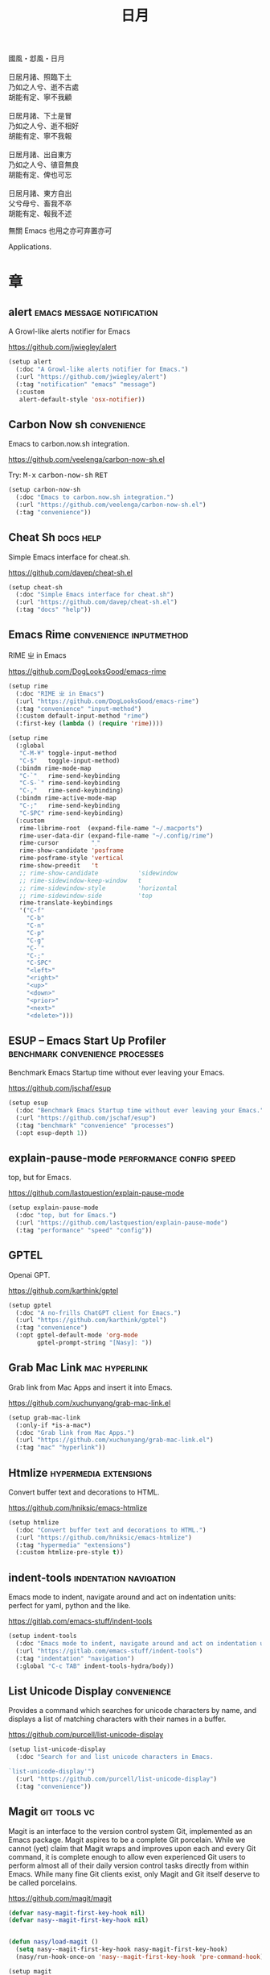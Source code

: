 #+PROPERTY: header-args:emacs-lisp :tangle (concat temporary-file-directory "日月.el") :lexical t
#+title: 日月

#+begin_verse
  國風・邶風・日月

  日居月諸、照臨下土
  乃如之人兮、逝不古處
  胡能有定、寧不我顧

  日居月諸、下土是冒
  乃如之人兮、逝不相好
  胡能有定、寧不我報

  日居月諸、出自東方
  乃如之人兮、徝音無良
  胡能有定、俾也可忘

  日居月諸、東方自出
  父兮母兮、畜我不卒
  胡能有定、報我不述
#+end_verse

無關 Emacs 也用之亦可弃置亦可

Applications.

* 題                                                :noexport:

#+begin_src emacs-lisp :exports none
  ;;; 日月.el --- Nasy's emacs.d application file.  -*- lexical-binding: t; -*-

  ;; Copyright (C) 2022  Nasy

  ;; Author: Nasy <nasyxx@gmail.com>

  ;;; Commentary:

  ;; 無關 Emacs 者也用之亦可弃置亦可

  ;;; Code:
  (cl-eval-when (compile)
    (add-to-list 'load-path (locate-user-emacs-file "桃夭/擊鼓"))
    (add-to-list 'load-path (locate-user-emacs-file "桃夭/風雨"))
    (add-to-list 'load-path (locate-user-emacs-file "桃夭/緑衣"))
    (require '擊鼓)
    (require '風雨)
    (require '風雨時用)
    (require '緑衣)

    (require 'vc-git)

    (sup 'rime t)
    (sup 'request t)
    (sup 'magit t)
    (sup 'openai t)
    (sup 'nasy-emacs-ai t)
    ;; (sup 'mind-wave t)
    (sup 'pdf-tools t)
    (with-no-warnings
      (setq vterm-always-compile-module t))
    (sup 'vterm t))
#+end_src

* 章

** alert                           :emacs:message:notification:

A Growl-like alerts notifier for Emacs

https://github.com/jwiegley/alert

#+begin_src emacs-lisp
  (setup alert
    (:doc "A Growl-like alerts notifier for Emacs.")
    (:url "https://github.com/jwiegley/alert")
    (:tag "notification" "emacs" "message")
    (:custom
     alert-default-style 'osx-notifier))
#+end_src

** Carbon Now sh                                  :convenience:

Emacs to carbon.now.sh integration.

https://github.com/veelenga/carbon-now-sh.el

Try: @@html: <kbd>M-x</kbd> <kbd>carbon-now-sh</kbd> <kbd>RET</kbd>@@

#+begin_src emacs-lisp
  (setup carbon-now-sh
    (:doc "Emacs to carbon.now.sh integration.")
    (:url "https://github.com/veelenga/carbon-now-sh.el")
    (:tag "convenience"))
#+end_src

** Cheat Sh                                         :docs:help:

Simple Emacs interface for cheat.sh.

https://github.com/davep/cheat-sh.el

#+begin_src emacs-lisp
  (setup cheat-sh
    (:doc "Simple Emacs interface for cheat.sh")
    (:url "https://github.com/davep/cheat-sh.el")
    (:tag "docs" "help"))
#+end_src

** Emacs Rime                         :convenience:inputmethod:

RIME ㄓ in Emacs

https://github.com/DogLooksGood/emacs-rime

#+begin_src emacs-lisp
  (setup rime
    (:doc "RIME ㄓ in Emacs")
    (:url "https://github.com/DogLooksGood/emacs-rime")
    (:tag "convenience" "input-method")
    (:custom default-input-method "rime")
    (:first-key (lambda () (require 'rime))))

  (setup rime
    (:global
     "C-M-¥" toggle-input-method
     "C-$"   toggle-input-method)
    (:bindm rime-mode-map
     "C-`"   rime-send-keybinding
     "C-S-`" rime-send-keybinding
     "C-,"   rime-send-keybinding)
    (:bindm rime-active-mode-map
     "C-;"   rime-send-keybinding
     "C-SPC" rime-send-keybinding)
    (:custom
     rime-librime-root  (expand-file-name "~/.macports")
     rime-user-data-dir (expand-file-name "~/.config/rime")
     rime-cursor         "˰"
     rime-show-candidate 'posframe
     rime-posframe-style 'vertical
     rime-show-preedit   't
     ;; rime-show-candidate           'sidewindow
     ;; rime-sidewindow-keep-window   t
     ;; rime-sidewindow-style         'horizontal
     ;; rime-sidewindow-side          'top
     rime-translate-keybindings
     '("C-f"
       "C-b"
       "C-n"
       "C-p"
       "C-g"
       "C-`"
       "C-;"
       "C-SPC"
       "<left>"
       "<right>"
       "<up>"
       "<down>"
       "<prior>"
       "<next>"
       "<delete>")))
#+end_src

** ESUP -- Emacs Start Up Profiler :benchmark:convenience:processes:

Benchmark Emacs Startup time without ever leaving your Emacs.

https://github.com/jschaf/esup

#+begin_src emacs-lisp
  (setup esup
    (:doc "Benchmark Emacs Startup time without ever leaving your Emacs.")
    (:url "https://github.com/jschaf/esup")
    (:tag "benchmark" "convenience" "processes")
    (:opt esup-depth 1))
#+end_src

** explain-pause-mode                :performance:config:speed:

top, but for Emacs.

https://github.com/lastquestion/explain-pause-mode

#+begin_src emacs-lisp
  (setup explain-pause-mode
    (:doc "top, but for Emacs.")
    (:url "https://github.com/lastquestion/explain-pause-mode")
    (:tag "performance" "speed" "config"))
#+end_src

** GPTEL

Openai GPT.

https://github.com/karthink/gptel

#+begin_src emacs-lisp
  (setup gptel
    (:doc "A no-frills ChatGPT client for Emacs.")
    (:url "https://github.com/karthink/gptel")
    (:tag "convenience")
    (:opt gptel-default-mode 'org-mode
          gptel-prompt-string "[Nasy]: "))
#+end_src

** Grab Mac Link                                :mac:hyperlink:

Grab link from Mac Apps and insert it into Emacs.

https://github.com/xuchunyang/grab-mac-link.el

#+begin_src emacs-lisp
  (setup grab-mac-link
    (:only-if *is-a-mac*)
    (:doc "Grab link from Mac Apps.")
    (:url "https://github.com/xuchunyang/grab-mac-link.el")
    (:tag "mac" "hyperlink"))
#+end_src

** Htmlize                              :hypermedia:extensions:

Convert buffer text and decorations to HTML.

https://github.com/hniksic/emacs-htmlize

#+begin_src emacs-lisp
  (setup htmlize
    (:doc "Convert buffer text and decorations to HTML.")
    (:url "https://github.com/hniksic/emacs-htmlize")
    (:tag "hypermedia" "extensions")
    (:custom htmlize-pre-style t))
#+end_src

** indent-tools                        :indentation:navigation:

Emacs mode to indent, navigate around and act on indentation units: perfect for
yaml, python and the like.

https://gitlab.com/emacs-stuff/indent-tools

#+begin_src emacs-lisp
  (setup indent-tools
    (:doc "Emacs mode to indent, navigate around and act on indentation units: perfect for yaml, python and the like.")
    (:url "https://gitlab.com/emacs-stuff/indent-tools")
    (:tag "indentation" "navigation")
    (:global "C-c TAB" indent-tools-hydra/body))
#+end_src

** List Unicode Display                           :convenience:

Provides a command which searches for unicode characters by name, and displays a
list of matching characters with their names in a buffer.

https://github.com/purcell/list-unicode-display

#+begin_src emacs-lisp
  (setup list-unicode-display
    (:doc "Search for and list unicode characters in Emacs.

  `list-unicode-display'")
    (:url "https://github.com/purcell/list-unicode-display")
    (:tag "convenience"))
#+end_src

** Magit                                         :git:tools:vc:

Magit is an interface to the version control system Git, implemented as an Emacs
package. Magit aspires to be a complete Git porcelain. While we cannot (yet)
claim that Magit wraps and improves upon each and every Git command, it is
complete enough to allow even experienced Git users to perform almost all of
their daily version control tasks directly from within Emacs. While many fine
Git clients exist, only Magit and Git itself deserve to be called porcelains.

https://github.com/magit/magit

#+begin_src emacs-lisp
  (defvar nasy-magit-first-key-hook nil)
  (defvar nasy--magit-first-key-hook nil)


  (defun nasy/load-magit ()
    (setq nasy--magit-first-key-hook nasy-magit-first-key-hook)
    (nasy/run-hook-once-on 'nasy--magit-first-key-hook 'pre-command-hook))

  (setup magit
    (:doc "It's Magit! A Git porcelain inside Emacs.")
    (:url "https://github.com/magit/magit")
    (:tag "git" "tools" "vc")
    (:autoload magit-status)
    (:with-hook magit-popup-mode-hook
      (:hook no-trailing-whitespace))
    (:mode-hook (nasy/load-magit))
    (:global
     [(meta f12)] magit-status  ;; Hint: customize `magit-repository-directories' so that you can use C-u M-F12 to
     "C-x g"      magit-status
     "C-x M-g"    magit-dispatch
     "C-c M-g"    magit-file-dispatch)
    (:bindm magit-mode-map
      "s" magit-stage)
    (:bindm magit-status-mode-map
      "C-M-<up>" magit-section-up)
    (:bindm vc-prefix-map
      "f" vc-git-grep))
#+end_src

*** Forge                                         :git:tools:vc:

Work with Git forges from the comfort of Magit.

https://github.com/magit/forge

#+begin_src emacs-lisp
  (setup forge
    (:doc "Work with Git forges from the comfort of Magit.")
    (:url "https://github.com/magit/forge")
    (:tag "git" "tools" "vc")
    (:load-first magit)
    (:custom
     forge-database-file  (concat *nasy-var* "forge/database.sqlite")
     forge-post-directory (concat *nasy-var* "forge/posts/")))
#+end_src

*** Magit Delta                                   :git:tools:vc:

https://github.com/dandavison/magit-delta

#+begin_src emacs-lisp
  (setup magit-delta
    (:doc "Use delta (dandavison/delta) when viewing diffs in Magit.")
    (:url "https://github.com/dandavison/magit-delta")
    (:tag "git" "tools" "vc")
    (:only-if (executable-find "delta"))
    (:load-first magit)
    (:custom
     magit-delta-default-light-theme "Solarized (light)"
     magit-delta-delta-args '("--max-line-distance"
                              "0.6" "--24-bit-color"
                              "always" "--color-only"))
    (:hook-into magit-mode-hook))
#+end_src

*** Magit Org Todos                        :magit:orgmode:tools:

Get `todo.org` into your magit status.

https://github.com/danielma/magit-org-todos.el

#+begin_src emacs-lisp
  (setup magit-org-todos
    (:doc "Get `todo.org` into your magit status")
    (:url "https://github.com/danielma/magit-org-todos.el")
    (:tag "magit" "orgmode" "tools")
    (:load-first magit)
    (:when-loaded (magit-org-todos-autoinsert)))
#+end_src

*** Magit Todos                                       :magit:vc:

Show source files' TODOs (and FIXMEs, etc) in Magit status buffer.

https://github.com/alphapapa/magit-todos

#+begin_src emacs-lisp
  (setup magit-todos
    (:doc "Show source files' TODOs (and FIXMEs, etc) in Magit status buffer.")
    (:url "https://github.com/alphapapa/magit-todos")
    (:tag "magit" "vc")
    (:load-first magit)
    (:custom magit-todos-exclude-globs '("*.map")))
#+end_src

** Mind Wave                                        :ai:openai:

The mind-wave is an Emacs AI plugin developed using ChatGPT API, which
can be deeply integrated into Emacs to improve its efficiency in
various aspects.

https://github.com/manateelazycat/mind-wave.git

#+begin_src emacs-lisp
  ;; (setup mind-wave
  ;;   (:doc "Emacs AI plugin based on ChatGPT API")
  ;;   (:url "https://github.com/manateelazycat/mind-wave.git")
  ;;   (:tag "ai")
  ;;   (:opt mind-wave-python-command "python"
  ;;         mind-wave-api-key-path (concat *nasy-var* "openai.key")))
#+end_src

** OpenAI                                      :ai:comm:openai:

The OpenAI Elisp library provides convenient access to the OpenAI API from applications written in the Elips language.

https://github.com/emacs-openai/openai.git

#+begin_src emacs-lisp
  (setup openai
    (:doc "Elisp library for the OpenAI API.")
    (:url "https://github.com/emacs-openai/openai.git")
    (:tag "comm" "ai" "openai")
    (:opt openai-key (nasy/api-key-from-auth-source)
          openai-chat-max-tokens 8000
          nasy-ai-model "gpt-4"))


  (defun nasy/api-key-from-auth-source (&optional host user)
    "Lookup api key in the auth source.
   By default, \"openai.com\" is used as HOST and \"apikey\" as USER."
   (if-let* ((secret (plist-get (car (auth-source-search
                                      :host (or host "openai.com")
                                      :user (or user "apikey")))
                                :secret)))
       (if (functionp secret) (funcall secret) secret)
     (user-error "No `gptel-api-key' found in the auth source")))
#+end_src

** PDF Tools                                 :files:multimedia:

PDF Tools is, among other things, a replacement of DocView for PDF files.

https://github.com/politza/pdf-tools

#+begin_src emacs-lisp
  (setup pdf-tools
    (:doc "Emacs support library for PDF files.")
    (:url "https://github.com/politza/pdf-tools")
    (:tag "files" "multimedia")
    (:custom pdf-view-display-size 'fit-page)
    (:bindm pdf-view-mode-map
      "<wheel-up>"    pdf-view-previous-line-or-previous-page
      "<wheel-down>"  pdf-view-next-line-or-next-page
      "<wheel-left>"  image-backward-hscroll
      "<wheel-right>" image-forward-hscroll)
    (:first-key*
     (pdf-tools-install t t t)))
#+end_src

** Prettier                       :convenience:files:languages:

The prettier Emacs package reformats your code by running [[https://github.com/prettier/prettier][Prettier]]
with minimal overhead, by request or transparently on file save.

https://github.com/jscheid/prettier.el

#+begin_src emacs-lisp
  (setup prettier
    (:doc "Prettier code formatting for Emacs.")
    (:url "https://github.com/jscheid/prettier.el")
    (:tag "convenience" "files" "languages"))
#+end_src

** Request

Request.el -- Easy HTTP request for Emacs Lisp

https://github.com/tkf/emacs-request.git

#+begin_src emacs-lisp
  (setup request
    (:doc "Request.el -- Easy HTTP request for Emacs Lisp")
    (:url "https://github.com/tkf/emacs-request.git")
    (:tag "http" "tool")
    (:opt request-storage-directory (concat *nasy-var* "request/storage")))
#+end_src

** vterm                                            :terminals:

Emacs libvterm integration.

https://github.com/akermu/emacs-libvterm

#+begin_src emacs-lisp
  (eval-and-compile
    (with-no-warnings
      (setq vterm-always-compile-module t)))
  (setup vterm
    (:doc "Emacs libvterm integration.")
    (:url "https://github.com/akermu/emacs-libvterm")
    (:tag "terminals")
    (:custom vterm-always-compile-module t))
#+end_src

** vterm-toggle                                     :terminals:

Toggles between the vterm buffer and whatever buffer you are editing.

https://github.com/jixiuf/vterm-toggle

#+begin_src emacs-lisp
  (setup vterm-toggle
    (:doc "Toggles between the vterm buffer and whatever buffer you are editing.")
    (:url "https://github.com/jixiuf/vterm-toggle")
    (:tag "terminals")
    (:global
     "C-<f2>" vterm-toggle)
    (:bindm vterm-mode-map
     "s-n" vterm-toggle-forward
     "s-p" vterm-toggle-backward)
    (:custom vterm-toggle-fullscreen-p nil)
    (:when-loaded
      (add-to-list
       'display-buffer-alist
       '((lambda(bufname _) (with-current-buffer bufname (equal major-mode 'vterm-mode)))
         (display-buffer-reuse-window display-buffer-in-side-window)
         (side . bottom)
         (dedicated . t) ;dedicated is supported in emacs27
         (reusable-frames . visible)
         (window-height . 0.3)))))
#+end_src

** Wakatime-mode                                :calendar:comm:

~wakatime-mode~ is an automatic time tracking extension for Emacs using [[https://wakatime.com/][WakaTime]].

https://github.com/wakatime/wakatime-mode

#+begin_src emacs-lisp
  (setup wakatime-mode
    (:doc "Emacs plugin for automatic time tracking and metrics generated from your programming activity.")
    (:url "https://github.com/wakatime/wakatime-mode")
    (:tag "calendar" "comm")
    (:first-key global-wakatime-mode))
#+end_src

* 結                                                :noexport:

#+begin_src emacs-lisp :exports none
  (provide '日月)
  ;;; 日月.el ends here
#+end_src
